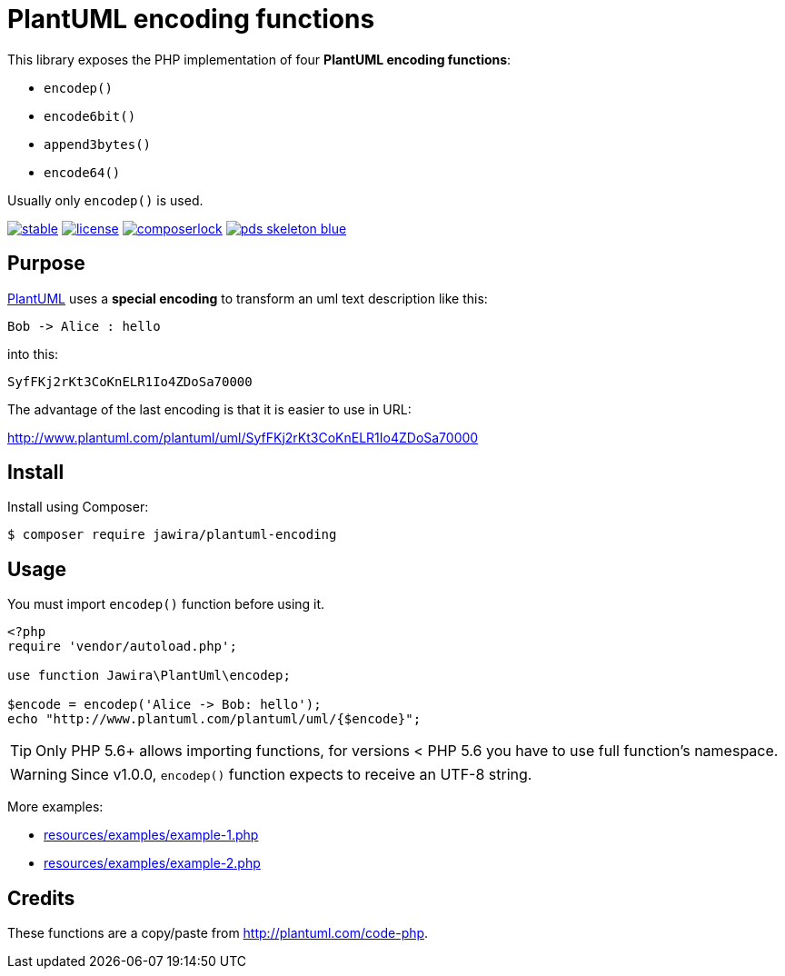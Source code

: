 = PlantUML encoding functions 

[.lead]
This library exposes the PHP implementation of four *PlantUML encoding functions*:

* `encodep()`
* `encode6bit()`
* `append3bytes()`
* `encode64()`

Usually only `encodep()` is used.

image:https://poser.pugx.org/jawira/plantuml-encoding/v/stable[title="Latest Stable Version", link="https://packagist.org/packages/jawira/plantuml-encoding"]
image:https://poser.pugx.org/jawira/plantuml-encoding/license[title="License", link="https://packagist.org/packages/jawira/plantuml-encoding"]
image:https://poser.pugx.org/jawira/plantuml-encoding/composerlock[title="composer.lock", link="https://packagist.org/packages/jawira/plantuml-encoding"]
image:https://img.shields.io/badge/pds-skeleton-blue.svg[title="pds/skeleton", link="https://github.com/php-pds/skeleton"]

== Purpose

link:http://plantuml.com/[PlantUML] uses a *special encoding* to transform an
uml text description like this:

----
Bob -> Alice : hello
----

into this:

----
SyfFKj2rKt3CoKnELR1Io4ZDoSa70000
----

The advantage of the last encoding is that it is easier to use in URL:

http://www.plantuml.com/plantuml/uml/SyfFKj2rKt3CoKnELR1Io4ZDoSa70000

== Install

Install using Composer:

[source, bash]
----
$ composer require jawira/plantuml-encoding
----

== Usage

You must import `encodep()` function before using it.

[source, php]
----
<?php
require 'vendor/autoload.php';

use function Jawira\PlantUml\encodep;

$encode = encodep('Alice -> Bob: hello');
echo "http://www.plantuml.com/plantuml/uml/{$encode}";
----

TIP: Only PHP 5.6+ allows importing functions, for versions < PHP 5.6 you have to
use full function's namespace.

WARNING: Since v1.0.0, `encodep()` function expects to receive an UTF-8 string.

More examples:

* link:resources/examples/example-1.php[]
* link:resources/examples/example-2.php[]

== Credits

These functions are a copy/paste from link:http://plantuml.com/code-php[].
